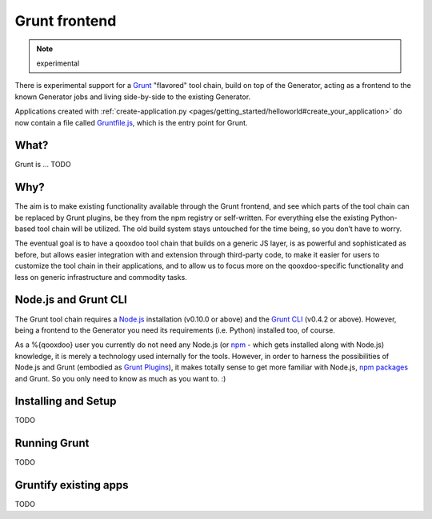 .. _pages/tool/grunt#grunt:

Grunt frontend
**************

.. note::
  experimental

There is experimental support for a `Grunt <http://gruntjs.com/>`_ "flavored"
tool chain, build on top of the Generator, acting as a frontend to
the known Generator jobs and living side-by-side to the existing Generator.

Applications created with :ref:`create-application.py
<pages/getting_started/helloworld#create_your_application>` do now contain a
file called `Gruntfile.js <http://gruntjs.com/sample-gruntfile>`_, which is the
entry point for Grunt.


What?
=====

Grunt is ... TODO


Why?
====

The aim is to make existing functionality available through the Grunt frontend,
and see which parts of the tool chain can be replaced by Grunt plugins, be they
from the npm registry or self-written. For everything else the existing
Python-based tool chain will be utilized. The old build system stays untouched
for the time being, so you don’t have to worry.

The eventual goal is to have a qooxdoo tool chain that builds on a generic JS
layer, is as powerful and sophisticated as before, but allows easier
integration with and extension through third-party code, to make it easier for
users to customize the tool chain in their applications, and to allow us to
focus more on the qooxdoo-specific functionality and less on generic
infrastructure and commodity tasks.


Node.js and Grunt CLI
=====================

The Grunt tool chain requires a `Node.js <http://www.nodejs.org>`_ installation
(v0.10.0 or above) and the `Grunt CLI <http://gruntjs.com/getting-started>`_
(v0.4.2 or above). However, being a frontend to the Generator you need its
requirements (i.e. Python) installed too, of course.

As a %{qooxdoo} user you currently do not need any Node.js (or `npm
<https://npmjs.org/doc/cli/npm.html>`_ - which gets installed along with
Node.js) knowledge, it is merely a technology used internally for the tools.
However, in order to harness the possibilities of Node.js and Grunt (embodied
as `Grunt Plugins <http://gruntjs.com/plugins>`_), it makes totally sense to
get more familiar with Node.js, `npm packages <https://npmjs.org/>`_ and Grunt.
So you only need to know as much as you want to. :)


Installing and Setup
====================

TODO


Running Grunt
=============

TODO


Gruntify existing apps
======================

TODO
